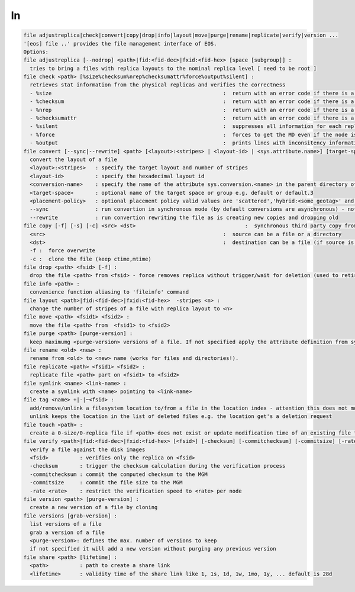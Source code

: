 ln
--

.. code-block:: text

  file adjustreplica|check|convert|copy|drop|info|layout|move|purge|rename|replicate|verify|version ...
  '[eos] file ..' provides the file management interface of EOS.
  Options:
  file adjustreplica [--nodrop] <path>|fid:<fid-dec>|fxid:<fid-hex> [space [subgroup]] :
    tries to bring a files with replica layouts to the nominal replica level [ need to be root ]
  file check <path> [%size%checksum%nrep%checksumattr%force%output%silent] :
    retrieves stat information from the physical replicas and verifies the correctness
    - %size                                                       :  return with an error code if there is a mismatch between the size meta data information
    - %checksum                                                   :  return with an error code if there is a mismatch between the checksum meta data information
    - %nrep                                                       :  return with an error code if there is a mismatch between the layout number of replicas and the existing replicas
    - %checksumattr                                               :  return with an error code if there is a mismatch between the checksum in the extended attributes on the FST and the FMD checksum
    - %silent                                                     :  suppresses all information for each replic to be printed
    - %force                                                      :  forces to get the MD even if the node is down
    - %output                                                     :  prints lines with inconsitency information
  file convert [--sync|--rewrite] <path> [<layout>:<stripes> | <layout-id> | <sys.attribute.name>] [target-space] [placement-policy]:
    convert the layout of a file
    <layout>:<stripes>   : specify the target layout and number of stripes
    <layout-id>          : specify the hexadecimal layout id
    <conversion-name>    : specify the name of the attribute sys.conversion.<name> in the parent directory of <path> defining the target layout
    <target-space>       : optional name of the target space or group e.g. default or default.3
    <placement-policy>   : optional placement policy valid values are 'scattered','hybrid:<some_geotag>' and 'gathered:<some_geotag>'
    --sync               : run convertion in synchronous mode (by default conversions are asynchronous) - not supported yet
    --rewrite            : run convertion rewriting the file as is creating new copies and dropping old
  file copy [-f] [-s] [-c] <src> <dst>                                   :  synchronous third party copy from <src> to <dst>
    <src>                                                         :  source can be a file or a directory
    <dst>                                                         :  destination can be a file (if source is a file) or a directory
    -f :  force overwrite
    -c :  clone the file (keep ctime,mtime)
  file drop <path> <fsid> [-f] :
    drop the file <path> from <fsid> - force removes replica without trigger/wait for deletion (used to retire a filesystem)
  file info <path> :
    convenience function aliasing to 'fileinfo' command
  file layout <path>|fid:<fid-dec>|fxid:<fid-hex>  -stripes <n> :
    change the number of stripes of a file with replica layout to <n>
  file move <path> <fsid1> <fsid2> :
    move the file <path> from  <fsid1> to <fsid2>
  file purge <path> [purge-version] :
    keep maximumg <purge-version> versions of a file. If not specified apply the attribute definition from sys.versioning.
  file rename <old> <new> :
    rename from <old> to <new> name (works for files and directories!).
  file replicate <path> <fsid1> <fsid2> :
    replicate file <path> part on <fsid1> to <fsid2>
  file symlink <name> <link-name> :
    create a symlink with <name> pointing to <link-name>
  file tag <name> +|-|~<fsid> :
    add/remove/unlink a filesystem location to/from a file in the location index - attention this does not move any data!
    unlink keeps the location in the list of deleted files e.g. the location get's a deletion request
  file touch <path> :
    create a 0-size/0-replica file if <path> does not exist or update modification time of an existing file to the present time
  file verify <path>|fid:<fid-dec>|fxid:<fid-hex> [<fsid>] [-checksum] [-commitchecksum] [-commitsize] [-rate <rate>] : 
    verify a file against the disk images
    <fsid>          : verifies only the replica on <fsid>
    -checksum       : trigger the checksum calculation during the verification process
    -commitchecksum : commit the computed checksum to the MGM
    -commitsize     : commit the file size to the MGM
    -rate <rate>    : restrict the verification speed to <rate> per node
  file version <path> [purge-version] :
    create a new version of a file by cloning
  file versions [grab-version] :
    list versions of a file
    grab a version of a file
    <purge-version>: defines the max. number of versions to keep
    if not specified it will add a new version without purging any previous version
  file share <path> [lifetime] :
    <path>          : path to create a share link
    <lifetime>      : validity time of the share link like 1, 1s, 1d, 1w, 1mo, 1y, ... default is 28d
.. code-block:: text

